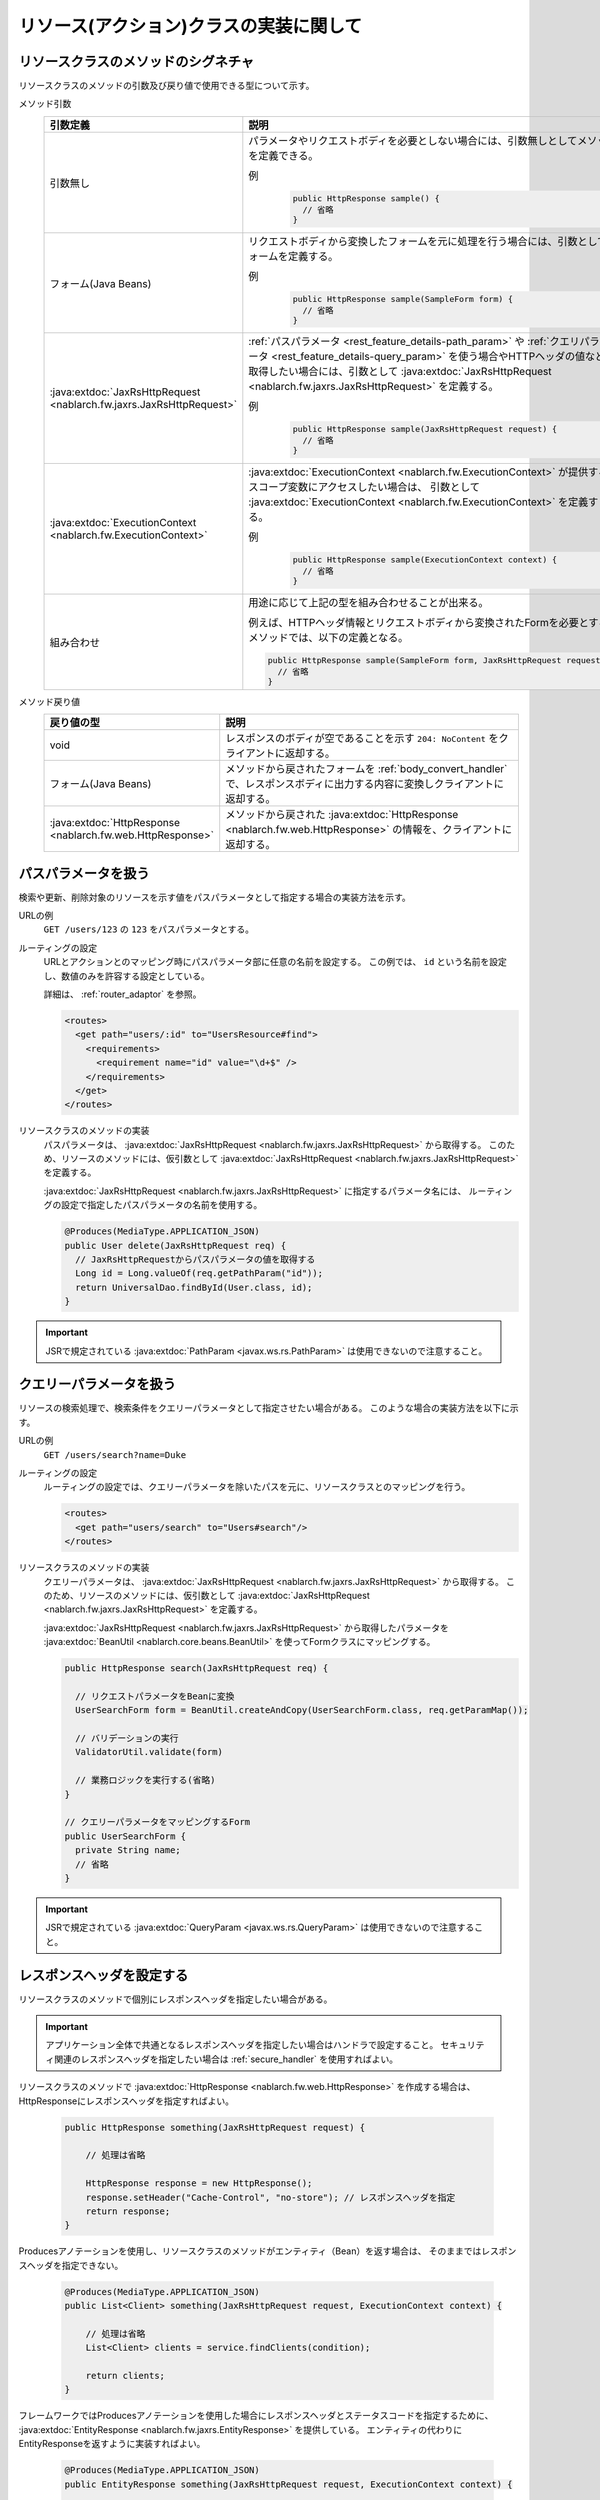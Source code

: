 リソース(アクション)クラスの実装に関して
==================================================


.. _rest_feature_details-method_signature:

リソースクラスのメソッドのシグネチャ
--------------------------------------------------
リソースクラスのメソッドの引数及び戻り値で使用できる型について示す。

メソッド引数
  .. list-table::
    :header-rows: 1
    :class: white-space-normal
    :widths: 30 70

    * - 引数定義
      - 説明

    * - 引数無し
      - パラメータやリクエストボディを必要としない場合には、引数無しとしてメソッドを定義できる。

        例
          .. code-block:: java

            public HttpResponse sample() {
              // 省略
            }

    * - フォーム(Java Beans)
      - リクエストボディから変換したフォームを元に処理を行う場合には、引数としてフォームを定義する。
      
        例
          .. code-block:: java

            public HttpResponse sample(SampleForm form) {
              // 省略
            }

    * - :java:extdoc:`JaxRsHttpRequest <nablarch.fw.jaxrs.JaxRsHttpRequest>`
      - :ref:`パスパラメータ <rest_feature_details-path_param>` や :ref:`クエリパラメータ <rest_feature_details-query_param>`
        を使う場合やHTTPヘッダの値などを取得したい場合には、引数として :java:extdoc:`JaxRsHttpRequest <nablarch.fw.jaxrs.JaxRsHttpRequest>` を定義する。

        例
          .. code-block:: java

            public HttpResponse sample(JaxRsHttpRequest request) {
              // 省略
            }

    * - :java:extdoc:`ExecutionContext <nablarch.fw.ExecutionContext>`
      - :java:extdoc:`ExecutionContext <nablarch.fw.ExecutionContext>` が提供するスコープ変数にアクセスしたい場合は、
        引数として :java:extdoc:`ExecutionContext <nablarch.fw.ExecutionContext>` を定義する。
        
        例
          .. code-block:: java

            public HttpResponse sample(ExecutionContext context) {
              // 省略
            }

    * - 組み合わせ
      - 用途に応じて上記の型を組み合わせることが出来る。
        
        例えば、HTTPヘッダ情報とリクエストボディから変換されたFormを必要とするメソッドでは、以下の定義となる。

        .. code-block:: java

          public HttpResponse sample(SampleForm form, JaxRsHttpRequest request) {
            // 省略
          }

メソッド戻り値
  .. list-table::
    :header-rows: 1
    :class: white-space-normal
    :widths: 30 70

    * - 戻り値の型
      - 説明

    * - void
      - レスポンスのボディが空であることを示す ``204: NoContent`` をクライアントに返却する。

    * - フォーム(Java Beans)
      - メソッドから戻されたフォームを :ref:`body_convert_handler` で、レスポンスボディに出力する内容に変換しクライアントに返却する。

    * - :java:extdoc:`HttpResponse <nablarch.fw.web.HttpResponse>`
      - メソッドから戻された :java:extdoc:`HttpResponse <nablarch.fw.web.HttpResponse>` の情報を、クライアントに返却する。



.. _rest_feature_details-path_param:

パスパラメータを扱う
--------------------------------------------------
検索や更新、削除対象のリソースを示す値をパスパラメータとして指定する場合の実装方法を示す。

URLの例
  ``GET /users/123`` の ``123`` をパスパラメータとする。

ルーティングの設定
  URLとアクションとのマッピング時にパスパラメータ部に任意の名前を設定する。
  この例では、 ``id`` という名前を設定し、数値のみを許容する設定としている。
  
  詳細は、 :ref:`router_adaptor` を参照。

  .. code-block:: xml

    <routes>
      <get path="users/:id" to="UsersResource#find">
        <requirements>
          <requirement name="id" value="\d+$" />
        </requirements>
      </get>
    </routes>

リソースクラスのメソッドの実装
  パスパラメータは、 :java:extdoc:`JaxRsHttpRequest <nablarch.fw.jaxrs.JaxRsHttpRequest>` から取得する。
  このため、リソースのメソッドには、仮引数として :java:extdoc:`JaxRsHttpRequest <nablarch.fw.jaxrs.JaxRsHttpRequest>` を定義する。

  :java:extdoc:`JaxRsHttpRequest <nablarch.fw.jaxrs.JaxRsHttpRequest>` に指定するパラメータ名には、
  ルーティングの設定で指定したパスパラメータの名前を使用する。

  .. code-block:: java

    @Produces(MediaType.APPLICATION_JSON)
    public User delete(JaxRsHttpRequest req) {
      // JaxRsHttpRequestからパスパラメータの値を取得する
      Long id = Long.valueOf(req.getPathParam("id"));
      return UniversalDao.findById(User.class, id);
    }

.. important::
  JSRで規定されている :java:extdoc:`PathParam <javax.ws.rs.PathParam>` は使用できないので注意すること。

.. _rest_feature_details-query_param:

クエリーパラメータを扱う
--------------------------------------------------
リソースの検索処理で、検索条件をクエリーパラメータとして指定させたい場合がある。
このような場合の実装方法を以下に示す。

URLの例
  ``GET /users/search?name=Duke``

ルーティングの設定
  ルーティングの設定では、クエリーパラメータを除いたパスを元に、リソースクラスとのマッピングを行う。

  .. code-block:: xml

    <routes>
      <get path="users/search" to="Users#search"/>
    </routes>

リソースクラスのメソッドの実装
  クエリーパラメータは、 :java:extdoc:`JaxRsHttpRequest <nablarch.fw.jaxrs.JaxRsHttpRequest>` から取得する。
  このため、リソースのメソッドには、仮引数として :java:extdoc:`JaxRsHttpRequest <nablarch.fw.jaxrs.JaxRsHttpRequest>` を定義する。

  :java:extdoc:`JaxRsHttpRequest <nablarch.fw.jaxrs.JaxRsHttpRequest>` から取得したパラメータを :java:extdoc:`BeanUtil <nablarch.core.beans.BeanUtil>` を使ってFormクラスにマッピングする。

  .. code-block:: java

    public HttpResponse search(JaxRsHttpRequest req) {

      // リクエストパラメータをBeanに変換
      UserSearchForm form = BeanUtil.createAndCopy(UserSearchForm.class, req.getParamMap());

      // バリデーションの実行
      ValidatorUtil.validate(form)

      // 業務ロジックを実行する(省略)
    }

    // クエリーパラメータをマッピングするForm
    public UserSearchForm {
      private String name;
      // 省略
    }

.. important::
  JSRで規定されている :java:extdoc:`QueryParam <javax.ws.rs.QueryParam>` は使用できないので注意すること。

.. _rest_feature_details-response_header:

レスポンスヘッダを設定する
--------------------------------------------------
リソースクラスのメソッドで個別にレスポンスヘッダを指定したい場合がある。

.. important::
  アプリケーション全体で共通となるレスポンスヘッダを指定したい場合はハンドラで設定すること。
  セキュリティ関連のレスポンスヘッダを指定したい場合は :ref:`secure_handler` を使用すればよい。

リソースクラスのメソッドで :java:extdoc:`HttpResponse <nablarch.fw.web.HttpResponse>` を作成する場合は、
HttpResponseにレスポンスヘッダを指定すればよい。

  .. code-block:: java

    public HttpResponse something(JaxRsHttpRequest request) {

        // 処理は省略

        HttpResponse response = new HttpResponse();
        response.setHeader("Cache-Control", "no-store"); // レスポンスヘッダを指定
        return response;
    }

Producesアノテーションを使用し、リソースクラスのメソッドがエンティティ（Bean）を返す場合は、
そのままではレスポンスヘッダを指定できない。

  .. code-block:: java

    @Produces(MediaType.APPLICATION_JSON)
    public List<Client> something(JaxRsHttpRequest request, ExecutionContext context) {

        // 処理は省略
        List<Client> clients = service.findClients(condition);

        return clients;
    }

フレームワークではProducesアノテーションを使用した場合にレスポンスヘッダとステータスコードを指定するために、
:java:extdoc:`EntityResponse <nablarch.fw.jaxrs.EntityResponse>` を提供している。
エンティティの代わりにEntityResponseを返すように実装すればよい。

  .. code-block:: java

    @Produces(MediaType.APPLICATION_JSON)
    public EntityResponse something(JaxRsHttpRequest request, ExecutionContext context) {

        // 処理は省略
        List<Client> clients = service.findClients(condition);

        EntityResponse response = new EntityResponse();
        response.setEntity(clients); // エンティティを指定
        response.setStatusCode(HttpResponse.Status.OK.getStatusCode()); // ステータスコードを指定
        response.setHeader("Cache-Control", "no-store"); // レスポンスヘッダを指定
        return response;
    }
